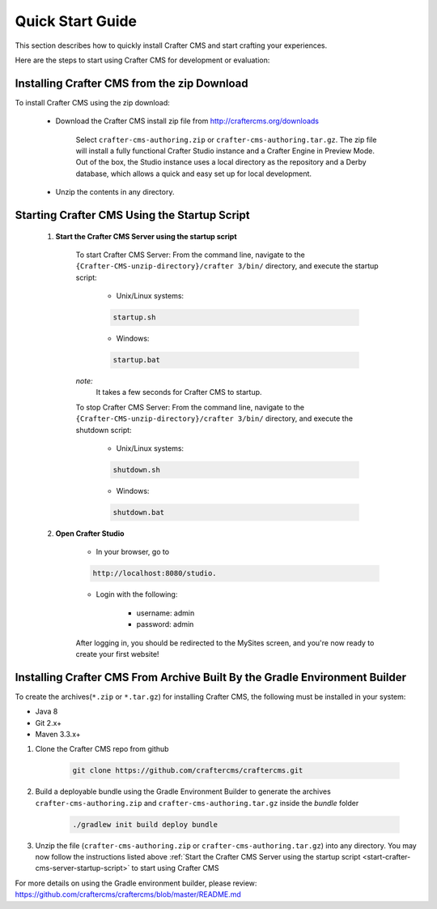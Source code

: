 .. index:: Quick Start Guide

..  _quick_start_guide:

=================
Quick Start Guide
=================

This section describes how to quickly install Crafter CMS and start crafting your experiences.

Here are the steps to start using Crafter CMS for development or evaluation:

--------------------------------------------
Installing Crafter CMS from the zip Download
--------------------------------------------

To install Crafter CMS using the zip download:

    * Download the Crafter CMS install zip file from http://craftercms.org/downloads
           
       Select ``crafter-cms-authoring.zip`` or ``crafter-cms-authoring.tar.gz``.  The zip file will install a fully functional Crafter Studio instance and a Crafter Engine in Preview Mode. Out of the box, the Studio instance uses a local directory as the repository and a Derby database, which allows a quick and easy set up for local development.

    * Unzip the contents in any directory.


.. _start-crafter-cms-server-startup-script:

---------------------------------------------
Starting Crafter CMS Using the Startup Script
---------------------------------------------

    #. **Start the Crafter CMS Server using the startup script**
    
        To start Crafter CMS Server:
        From the command line, navigate to the ``{Crafter-CMS-unzip-directory}/crafter 3/bin/`` directory, and execute the startup script:
    
            * Unix/Linux systems:
    
            .. code-block:: sh
        
                startup.sh 

            * Windows:    
    
            .. code-block:: bat
    
                startup.bat

        *note:*
            It takes a few seconds for Crafter CMS to startup.


        To stop Crafter CMS Server:
        From the command line, navigate to the ``{Crafter-CMS-unzip-directory}/crafter 3/bin/`` directory, and execute the shutdown script:

            * Unix/Linux systems:
    
            .. code-block:: sh
    
                shutdown.sh 

            * Windows:    
    
            .. code-block:: bat
    
                shutdown.bat

    #. **Open Crafter Studio**
    
        * In your browser, go to 
    
        .. code-block:: none
    
                http://localhost:8080/studio.

        * Login with the following:
    
            * username: admin
            * password: admin 


        After logging in, you should be redirected to the MySites screen, and you're now ready to create your first website!

.. _installing-craftercms-from-gradle:

---------------------------------------------------------------------------
Installing Crafter CMS From Archive Built By the Gradle Environment Builder
---------------------------------------------------------------------------

To create the archives(``*.zip`` or ``*.tar.gz``) for installing Crafter CMS, the following must be installed in your system:

* Java 8
* Git 2.x+
* Maven 3.3.x+

#. Clone the Crafter CMS repo from github

    .. code-block:: bash

        git clone https://github.com/craftercms/craftercms.git

#. Build a deployable bundle using the Gradle Environment Builder to generate the archives ``crafter-cms-authoring.zip`` and ``crafter-cms-authoring.tar.gz`` inside the *bundle* folder

    .. code-block:: bash

        ./gradlew init build deploy bundle

#. Unzip the file (``crafter-cms-authoring.zip`` or ``crafter-cms-authoring.tar.gz``) into any directory.  You may now follow the instructions listed above :ref:`Start the Crafter CMS Server using the startup script <start-crafter-cms-server-startup-script>` to start using Crafter CMS

For more details on using the Gradle environment builder, please review: https://github.com/craftercms/craftercms/blob/master/README.md

